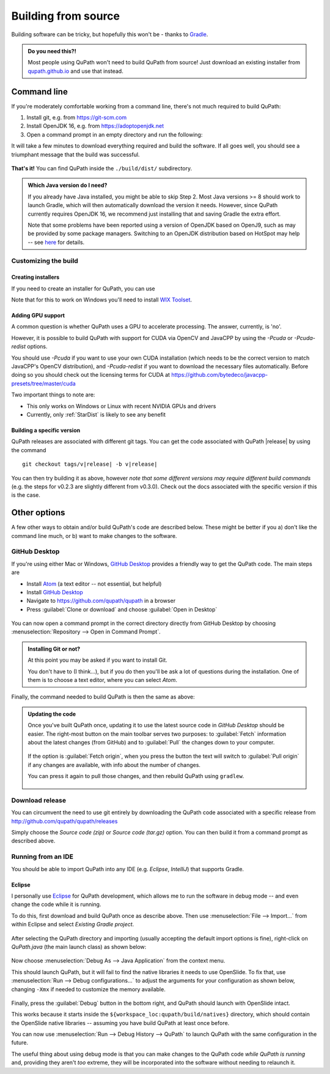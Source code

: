 ********************
Building from source
********************

Building software can be tricky, but hopefully this won't be - thanks to Gradle_.

.. _Gradle: http://gradle.org

.. admonition:: Do you need this?!

  Most people using QuPath won't need to build QuPath from source!
  Just download an existing installer from `qupath.github.io <https://qupath.github.io>`__ and use that instead.

============
Command line
============

If you're moderately comfortable working from a command line, there's not much required to build QuPath:

1. Install git, e.g. from https://git-scm.com

2. Install OpenJDK 16, e.g. from https://adoptopenjdk.net

3. Open a command prompt in an empty directory and run the following:

.. tabbed:: Windows

   .. code-block:: bash
   
     git clone https://github.com/qupath/qupath
     cd qupath
     gradlew clean jpackage
     
.. tabbed:: macOS/Linux

  .. code-block:: bash
  
    git clone https://github.com/qupath/qupath
    cd qupath
    ./gradlew clean jpackage
          
It will take a few minutes to download everything required and build the software.
If all goes well, you should see a triumphant message that the build was successful.

.. figure:: images/building-success.png
  :class: shadow-image
  :align: center
  :width: 50%

**That's it!**
You can find QuPath inside the ``./build/dist/`` subdirectory.

.. admonition:: Which Java version do I need?
  :class: tip
  
  If you already have Java installed, you might be able to skip Step 2.
  Most Java versions >= 8 should work to launch Gradle, which will then automatically download the version it needs.
  However, since QuPath currently requires OpenJDK 16, we recommend just installing that and saving Gradle the extra effort.
  
  Note that some problems have been reported using a version of OpenJDK based on OpenJ9, such as may be provided by some package managers.
  Switching to an OpenJDK distribution based on HotSpot may help -- see `here <https://github.com/qupath/qupath/issues/484>`_ for details.


Customizing the build
=====================

Creating installers
-------------------

If you need to create an installer for QuPath, you can use

.. tabbed:: Windows

   .. code-block:: bash
   
     gradlew clean jpackage -P package=installer
     
.. tabbed:: macOS/Linux

  .. code-block:: bash
  
    ./gradlew clean jpackage -P package=installer
    

Note that for this to work on Windows you'll need to install `WIX Toolset`_.

.. _WIX Toolset: https://wixtoolset.org/


.. _building-gpu:

Adding GPU support
------------------

A common question is whether QuPath uses a GPU to accelerate processing.
The answer, currently, is 'no'.

However, it is possible to build QuPath with support for CUDA via OpenCV and JavaCPP by using the `-Pcuda` or `-Pcuda-redist` options.

.. tabbed:: Windows

   .. code-block:: bash
   
     gradlew clean jpackage -Pcuda-redist
     
.. tabbed:: Linux

  .. code-block:: bash
  
    ./gradlew clean jpackage -Pcuda-redist

You should use `-Pcuda` if you want to use your own CUDA installation (which needs to be the correct version to match JavaCPP's OpenCV distribution), and `-Pcuda-redist` if you want to download the necessary files automatically.
Before doing so you should check out the licensing terms for CUDA at https://github.com/bytedeco/javacpp-presets/tree/master/cuda

Two important things to note are:

- This only works on Windows or Linux with recent NVIDIA GPUs and drivers
- Currently, only :ref:`StarDist` is likely to see any benefit


Building a specific version
---------------------------

QuPath releases are associated with different git tags.
You can get the code associated with QuPath |release| by using the command

.. parsed-literal::
   git checkout tags/v\ |release|\  -b\  v\ |release|

You can then try building it as above, however *note that some different versions may require different build commands* (e.g. the steps for v0.2.3 are slightly different from v0.3.0).
Check out the docs associated with the specific version if this is the case.


=============
Other options
=============

A few other ways to obtain and/or build QuPath's code are described below.
These might be better if you a) don't like the command line much, or b) want to make changes to the software.


GitHub Desktop
==============

If you're using either Mac or Windows, `GitHub Desktop`_ provides a friendly way to get the QuPath code.
The main steps are

* Install Atom_ (a text editor -- not essential, but helpful)
* Install `GitHub Desktop`_
* Navigate to `https://github.com/qupath/qupath <https://github.com/qupath/qupath>`__ in a browser
* Press :guilabel:`Clone or download` and choose :guilabel:`Open in Desktop`

.. _QuPath's GitHub repository: https://github.com/qupath/qupath
.. _Atom: https://atom.io/
.. _GitHub Desktop: https://desktop.github.com/

.. figure:: images/building-clone.png
  :class: shadow-image
  :align: center
  :width: 50%

You can now open a command prompt in the correct directory directly from GitHub Desktop by choosing :menuselection:`Repository --> Open in Command Prompt`.

.. admonition::
  Installing Git or not?

  At this point you may be asked if you want to install Git.

  You don't have to (I think...), but if you do then you'll be ask a lot of questions during the installation.
  One of them is to choose a text editor, where you can select *Atom*.

Finally, the command needed to build QuPath is then the same as above:

.. tabbed:: Windows

   .. code-block:: bash
   
     gradlew clean jpackage
     
.. tabbed:: macOS/Linux

  .. code-block:: bash
  
    ./gradlew clean jpackage

.. admonition:: Updating the code

  Once you've built QuPath once, updating it to use the latest source code in *GitHub Desktop* should be easier.
  The right-most button on the main toolbar serves two purposes: to :guilabel:`Fetch` information about the latest changes (from GitHub) and to :guilabel:`Pull` the changes down to your computer.

  .. figure:: images/building-branches.png
    :class: shadow-image
    :align: center
    :width: 90%

  If the option is :guilabel:`Fetch origin`, when you press the button the text will switch to :guilabel:`Pull origin` if any changes are available, with info about the number of changes.

  You can press it again to pull those changes, and then rebuild QuPath using ``gradlew``.

  .. figure:: images/building-pull.png
    :class: shadow-image
    :align: center
    :width: 50%
  


Download release
================

You can circumvent the need to use git entirely by downloading the QuPath code associated with a specific release from http://github.com/qupath/qupath/releases

Simply choose the *Source code (zip)* or *Source code (tar.gz)* option.
You can then build it from a command prompt as described above.


Running from an IDE
===================

You should be able to import QuPath into any IDE (e.g. *Eclipse*, *IntelliJ*) that supports Gradle.

Eclipse
-------

I personally use `Eclipse`_ for QuPath development, which allows me to run the software in debug mode -- and even change the code while it is running.

.. _Eclipse: https://www.eclipse.org

To do this, first download and build QuPath once as describe above.
Then use :menuselection:`File --> Import...` from within Eclipse and select *Existing Gradle project*.

.. figure:: images/building-eclipse-import.png
  :class: shadow-image
  :align: center
  :width: 50%

After selecting the QuPath directory and importing (usually accepting the default import options is fine), right-click on *QuPath.java* (the main launch class) as shown below:

.. figure:: images/building-eclipse-launch.png
  :class: shadow-image
  :align: center
  :width: 50%

Now choose :menuselection:`Debug As --> Java Application` from the context menu.

This should launch QuPath, but it will fail to find the native libraries it needs to use OpenSlide.
To fix that, use :menuselection:`Run --> Debug configurations...` to adjust the arguments for your configuration as shown below, changing ``-Xmx`` if needed to customize the memory available.

.. figure:: images/building-eclipse-config.png
  :class: shadow-image
  :align: center
  :width: 90%
  
Finally, press the :guilabel:`Debug` button in the bottom right, and QuPath should launch with OpenSlide intact.

This works because it starts inside the ``${workspace_loc:qupath/build/natives}`` directory, which should contain the OpenSlide native libraries -- assuming you have build QuPath at least once before.

You can now use :menuselection:`Run --> Debug History --> QuPath` to launch QuPath with the same configuration in the future.

The useful thing about using debug mode is that you can make changes to the QuPath code *while QuPath is running* and, providing they aren't *too* extreme, they will be incorporated into the software without needing to relaunch it.
